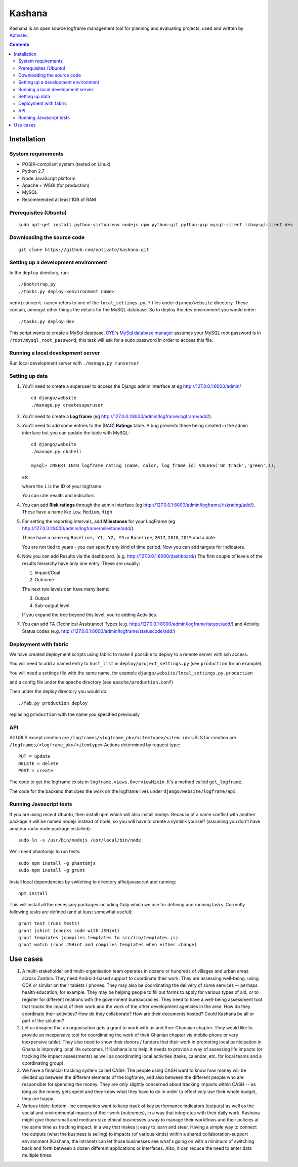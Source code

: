 Kashana
=======

Kashana is an open source logframe management tool for planning and evaluating
projects, used and written by `Aptivate <http://aptivate.org/>`_.

.. contents::

Installation
------------

System requirements
~~~~~~~~~~~~~~~~~~~

- POSIX-compliant system (tested on Linux)
- Python 2.7
- Node JavaScript platform
- Apache + WSGI (for production)
- MySQL
- Recommended at least 1GB of RAM

Prerequisites (Ubuntu)
~~~~~~~~~~~~~~~~~~~~~~
::

   sudo apt-get install python-virtualenv nodejs npm python-git python-pip mysql-client libmysqlclient-dev

Downloading the source code
~~~~~~~~~~~~~~~~~~~~~~~~~~~
::

   git clone https://github.com/aptivate/kashana.git

Setting up a development environment
~~~~~~~~~~~~~~~~~~~~~~~~~~~~~~~~~~~~

In the ``deploy`` directory, run: ::

    ./bootstrap.py
    ./tasks.py deploy:<environment name>

``<environment name>`` refers to one of the ``local_settings.py.*`` files under ``django/website`` directory.
These contain, amongst other things the details for the MySQL database. So to deploy the ``dev`` environment
you would enter: ::

    ./tasks.py deploy:dev

This script wants to create a MySql database.  DYE_'s `MySql database
manager`__ assumes your MySQL root password is in
``/root/mysql_root_password``; this task will ask for a sudo password in order
to access this file.

.. _DYE: https://github.com/aptivate/dye
.. __: https://github.com/aptivate/dye/blob/develop/dye/tasklib/database.py#L157


Running a local development server
~~~~~~~~~~~~~~~~~~~~~~~~~~~~~~~~~~

Run local development server with ``./manage.py runserver``

Setting up data
~~~~~~~~~~~~~~~

1. You'll need to create a superuser to access the Django admin interface at eg http://127.0.0.1:8000/admin/ ::

    cd django/website
    ./manage.py createsuperuser

2. You'll need to create a **Log frame** (eg http://127.0.0.1:8000/admin/logframe/logframe/add/).

3. You'll need to add some entries to the (RAG) **Ratings** table.
   A bug prevents these being created in the admin interface but you can update the table with MySQL: ::

    cd django/website
    ./manage.py dbshell

    mysql> INSERT INTO logframe_rating (name, color, log_frame_id) VALUES('On track','green',1);

   etc

   where the ``1`` is the ID of your logframe

   You can rate results and indicators

4. You can add **Risk ratings** through the admin
   interface (eg http://127.0.0.1:8000/admin/logframe/riskrating/add/).
   These have a name like ``Low``, ``Medium``, ``High``

5. For setting the reporting intervals, add **Milestones** for your LogFrame (eg  http://127.0.0.1:8000/admin/logframe/milestone/add/).

   These have a name eg ``Baseline, Y1, Y2, Y3`` or ``Baseline``, ``2017``, ``2018``, ``2019`` and a date.

   You are not tied to years - you can specify any kind of time period. Now you can add targets for Indicators.


6. Now you can add Results via the dashboard.  (e.g.  http://127.0.0.1:8000/dashboard/)
   The first couple of levels of the results hierarchy have only one entry. These are usually:

   1. Impact/Goal
   2. Outcome

   The next two levels can have many items:

   3. Output
   4. Sub-output level

   If you expand the tree beyond this level, you're adding Activities.

7. You can add TA (Technical Assistance) Types (e.g.  http://127.0.0.1:8000/admin/logframe/tatype/add/)
   and Activity Status codes (e.g. http://127.0.0.1:8000/admin/logframe/statuscode/add/)


Deployment with fabric
~~~~~~~~~~~~~~~~~~~~~~
We have created deployment scripts using fabric to make it possible to deploy to a remote server with ssh access.

You will need to add a named entry to ``host_list`` in ``deploy/project_settings.py`` (see ``production`` for an example)

You will need a settings file with the same name, for example ``django/website/local_settings.py.production``

and a config file under the apache directory (see ``apache/production.conf``)

Then under the deploy directory you would do: ::

    ./fab.py production deploy

replacing ``production`` with the name you specified previously


API
~~~

All URLS except creation are ``/logframes/<logframe_pk>/<itemtype>/<item id>``
URLS for creation are ``/logframes/<logframe_pk>/<itemtype>``
Actions determined by request type::

   PUT = update
   DELETE = delete
   POST = create

The code to get the logframe exists in ``logframe.views.OverviewMixin``. It's a method called ``get_logframe``.

The code for the backend that does the work on the logframe lives under ``django/website/logframe/api``.

Running Javascript tests
~~~~~~~~~~~~~~~~~~~~~~~~

If you are using recent Ubuntu, then install npm which will also install nodejs. Because of a name conflict with another package it will be named nodejs instead of node, so you will have to create a symlink yourself (assuming you don't have amateur radio node package installed)::

   sudo ln -s /usr/bin/nodejs /usr/local/bin/node

We'll need phantomjs to run tests::

   sudo npm install -g phantomjs
   sudo npm install -g grunt

Install local dependencies by switching to directory alfie/javascript and running::

   npm install

This will install all the necessary packages including Gulp which we use for
defining and running tasks. Currently following tasks are defined (and at
least somewhat useful)::

   grunt test (runs tests)
   grunt jshint (checks code with JSHint)
   grunt templates (compiles templates to src/lib/templates.js)
   grunt watch (runs JSHint and compiles templates when either change)

Use cases
---------
1. A multi-stakeholder and multi-organisation team operates in dozens or hundreds of villages and urban areas across Zambia. They need Android-based support to coordinate their work. They are assessing well-being, using ODK or similar on their tablets / phones. They may also be coordinating the delivery of some services -- perhaps health education, for example. They may be helping people to fill out forms to apply for various types of aid, or to register for different relations with the government bureaucracies. They need to have a well-being assessment tool that tracks the impact of their work and the work of the other development agencies in the area. How do they coordinate their activities? How do they collaborate? How are their documents hosted? Could Kashana be all or part of the solution?
2. Let us imagine that an organisation gets a grant to work with us and their Ghanaian chapter. They would like to provide an inexpensive tool for coordinating the work of their Ghanian chapter via mobile phone or very inexpensive tablet. They also need to show their donors / funders that their work in promoting local participation in Ghana is improving local life outcomes. If Kashana is to help, it needs to provide a way of assessing life impacts (or tracking life impact assessments) as well as coordinating local activities (tasks, calendar, etc. for local teams and a coordinating group).
3. We have a financial tracking system called CASH. The people using CASH want to know how money will be divided up between the different elements of the logframe, and also between the different people who are responsible for spending the money. They are only slightly concerned about tracking impacts within CASH -- as long as the money gets spent and they know what they have to do in order to effectively use their whole budget, they are happy.
4. Various triple-bottom-line companies want to keep track of key performance indicators (outputs) as well as the social and environmental impacts of their work (outcomes), in a way that integrates with their daily work. Kashana might give those small and medium-size ethical businesses a way to manage their workflows and their policies at the same time as tracking impact, in a way that makes it easy to learn and steer. Having a simple way to connect the outputs (what the business is selling) to impacts (of various kinds) within a shared collaboration-support environment (Kashana, the intranet) can let those businesses see what's going on with a minimum of switching back and forth between a dozen different applications or interfaces. Also, it can reduce the need to enter data multiple times.
